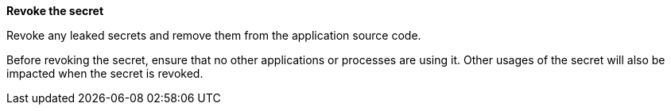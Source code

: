 **Revoke the secret**

Revoke any leaked secrets and remove them from the application source code.


Before revoking the secret, ensure that no other applications or processes are
using it. Other usages of the secret will also be impacted when the secret is
revoked.
